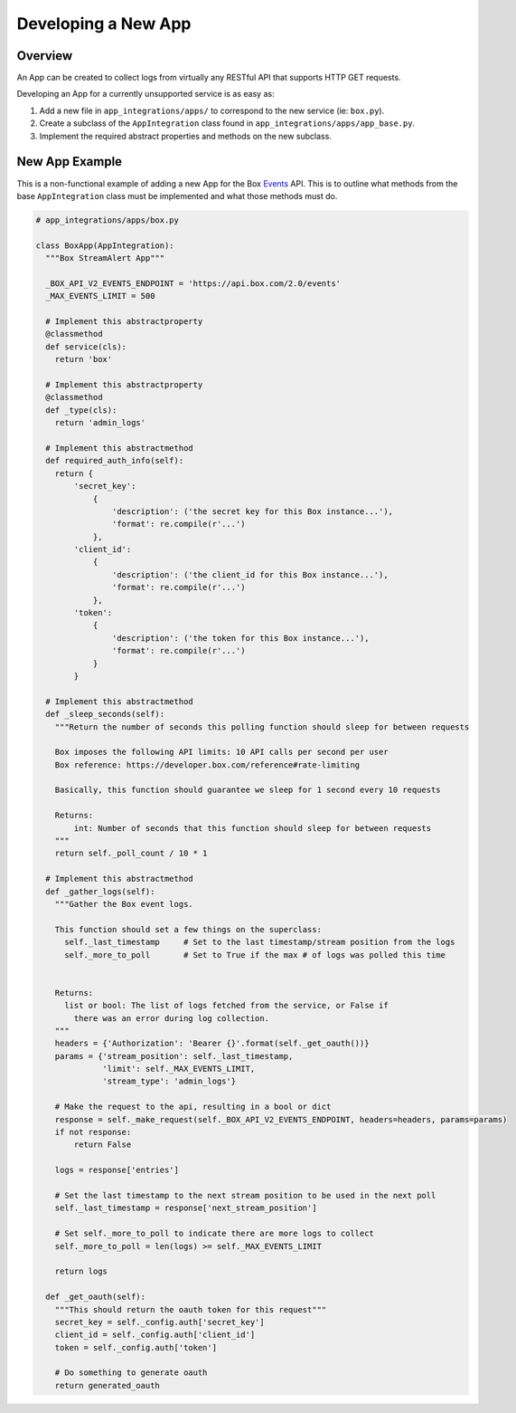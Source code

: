 Developing a New App
====================

Overview
--------

An App can be created to collect logs from virtually any RESTful API that supports HTTP GET requests.

Developing an App for a currently unsupported service is as easy as:

1. Add a new file in ``app_integrations/apps/`` to correspond to the new service (ie: ``box.py``).
2. Create a subclass of the ``AppIntegration`` class found in ``app_integrations/apps/app_base.py``.
3. Implement the required abstract properties and methods on the new subclass.


New App Example
---------------

This is a non-functional example of adding a new App for the Box `Events <https://developer.box.com/reference#events>`_ API. This is
to outline what methods from the base ``AppIntegration`` class must be implemented and what those methods must do.

.. code:: python
  :name: app_integrations/apps/box.py

  # app_integrations/apps/box.py

  class BoxApp(AppIntegration):
    """Box StreamAlert App"""

    _BOX_API_V2_EVENTS_ENDPOINT = 'https://api.box.com/2.0/events'
    _MAX_EVENTS_LIMIT = 500

    # Implement this abstractproperty
    @classmethod
    def service(cls):
      return 'box'

    # Implement this abstractproperty
    @classmethod
    def _type(cls):
      return 'admin_logs'

    # Implement this abstractmethod
    def required_auth_info(self):
      return {
          'secret_key':
              {
                  'description': ('the secret key for this Box instance...'),
                  'format': re.compile(r'...')
              },
          'client_id':
              {
                  'description': ('the client_id for this Box instance...'),
                  'format': re.compile(r'...')
              },
          'token':
              {
                  'description': ('the token for this Box instance...'),
                  'format': re.compile(r'...')
              }
          }

    # Implement this abstractmethod
    def _sleep_seconds(self):
      """Return the number of seconds this polling function should sleep for between requests

      Box imposes the following API limits: 10 API calls per second per user
      Box reference: https://developer.box.com/reference#rate-limiting

      Basically, this function should guarantee we sleep for 1 second every 10 requests

      Returns:
          int: Number of seconds that this function should sleep for between requests
      """
      return self._poll_count / 10 * 1

    # Implement this abstractmethod
    def _gather_logs(self):
      """Gather the Box event logs.

      This function should set a few things on the superclass:
        self._last_timestamp     # Set to the last timestamp/stream position from the logs
        self._more_to_poll       # Set to True if the max # of logs was polled this time


      Returns:
        list or bool: The list of logs fetched from the service, or False if
          there was an error during log collection.
      """
      headers = {'Authorization': 'Bearer {}'.format(self._get_oauth())}
      params = {'stream_position': self._last_timestamp,
                'limit': self._MAX_EVENTS_LIMIT,
                'stream_type': 'admin_logs'}

      # Make the request to the api, resulting in a bool or dict
      response = self._make_request(self._BOX_API_V2_EVENTS_ENDPOINT, headers=headers, params=params)
      if not response:
          return False

      logs = response['entries']

      # Set the last timestamp to the next stream position to be used in the next poll
      self._last_timestamp = response['next_stream_position']

      # Set self._more_to_poll to indicate there are more logs to collect
      self._more_to_poll = len(logs) >= self._MAX_EVENTS_LIMIT

      return logs

    def _get_oauth(self):
      """This should return the oauth token for this request"""
      secret_key = self._config.auth['secret_key']
      client_id = self._config.auth['client_id']
      token = self._config.auth['token']

      # Do something to generate oauth
      return generated_oauth

